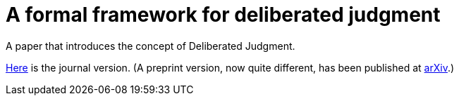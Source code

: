= A formal framework for deliberated judgment

A paper that introduces the concept of Deliberated Judgment.

https://github.com/oliviercailloux/formal-framework-dj/raw/master/journal.pdf[Here] is the journal version. (A preprint version, now quite different, has been published at https://arxiv.org/abs/1801.05644[arXiv].)

